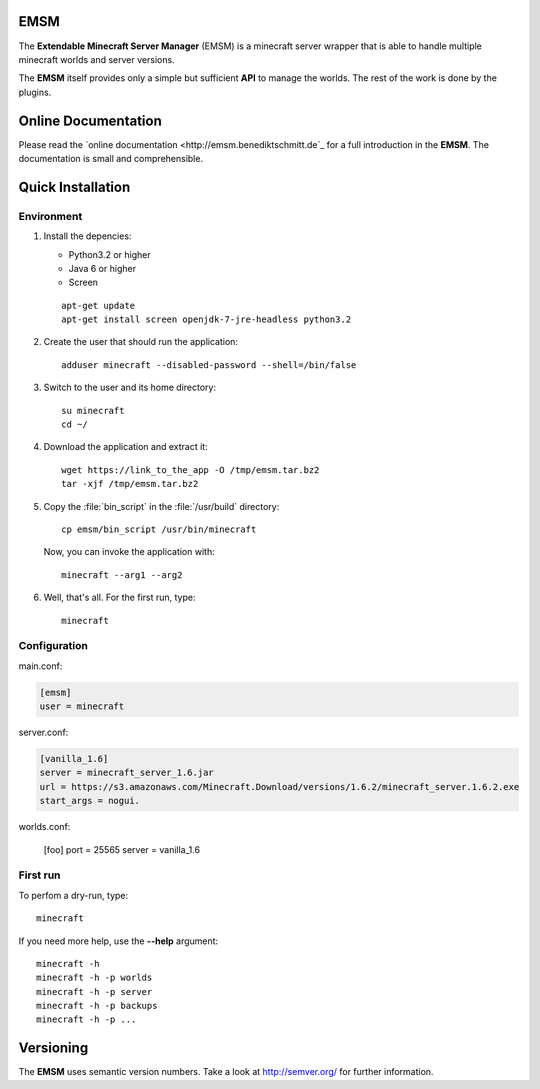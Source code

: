 EMSM
====

The **Extendable Minecraft Server Manager** (EMSM) is a minecraft server wrapper that is able to handle multiple minecraft worlds and server versions.

The **EMSM** itself provides only a simple but sufficient **API** to manage the worlds. The rest of the work is done by the plugins.

Online Documentation
====================

Please read the `online documentation <http://emsm.benediktschmitt.de`_ for a full introduction in the **EMSM**. The documentation is small and comprehensible.

Quick Installation
==================

Environment
-----------

#. Install the depencies:

   * Python3.2 or higher
   * Java 6 or higher
   * Screen
   
   ::
   
      apt-get update 
      apt-get install screen openjdk-7-jre-headless python3.2
      
#. Create the user that should run the application::

      adduser minecraft --disabled-password --shell=/bin/false
      
#. Switch to the user and its home directory::

      su minecraft
      cd ~/
      
#. Download the application and extract it::

      wget https://link_to_the_app -O /tmp/emsm.tar.bz2
      tar -xjf /tmp/emsm.tar.bz2
      
#. Copy the :file:`bin_script` in the :file:`/usr/build` directory::
   
      cp emsm/bin_script /usr/bin/minecraft

   Now, you can invoke the application with::
   
      minecraft --arg1 --arg2

#. Well, that's all. For the first run, type::

      minecraft       

Configuration
-------------

main.conf:

.. code-block:: ini

   [emsm]
   user = minecraft
   
server.conf:

.. code-block:: ini

   [vanilla_1.6]
   server = minecraft_server_1.6.jar
   url = https://s3.amazonaws.com/Minecraft.Download/versions/1.6.2/minecraft_server.1.6.2.exe
   start_args = nogui.
   
worlds.conf:

   [foo]
   port = 25565
   server = vanilla_1.6
   
  
First run
---------

To perfom a dry-run, type::

   minecraft
   
If you need more help, use the **--help** argument::

   minecraft -h
   minecraft -h -p worlds
   minecraft -h -p server
   minecraft -h -p backups
   minecraft -h -p ...
   
Versioning
==========

The **EMSM** uses semantic version numbers. Take a look at http://semver.org/ for further information.